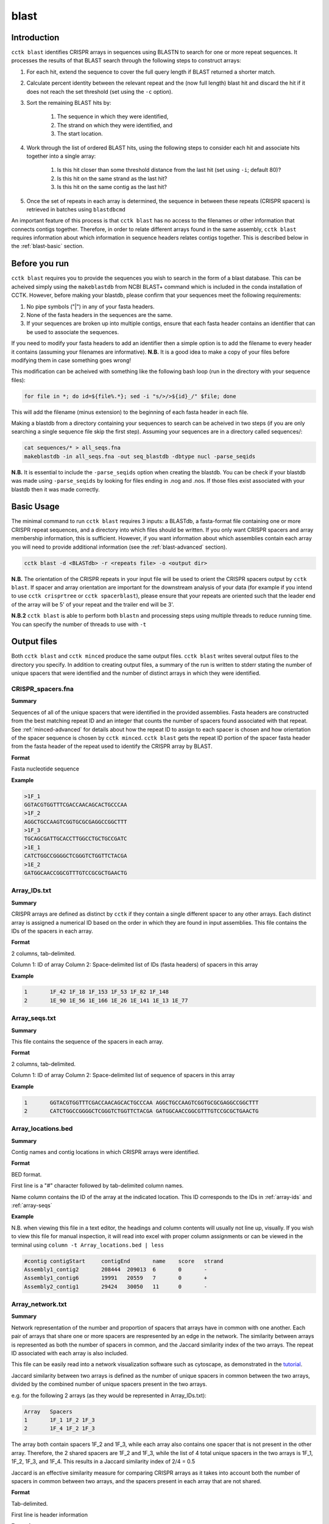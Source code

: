 blast
=====

.. _blast-intro:

Introduction
------------

``cctk blast`` identifies CRISPR arrays in sequences using BLASTN to search for one or more repeat sequences. It processes the results of that BLAST search through the following steps to construct arrays:

#. For each hit, extend the sequence to cover the full query length if BLAST returned a shorter match.

#. Calculate percent identity between the relevant repeat and the (now full length) blast hit and discard the hit if it does not reach the set threshold (set using the ``-c`` option).

#. Sort the remaining BLAST hits by:

	#. The sequence in which they were identified, 

	#. The strand on which they were identified, and 

	#. The start location.

#. Work through the list of ordered BLAST hits, using the following steps to consider each hit and associate hits together into a single array:

	#. Is this hit closer than some threshold distance from the last hit (set using ``-i``; default 80)?

	#. Is this hit on the same strand as the last hit?

	#. Is this hit on the same contig as the last hit?

#. Once the set of repeats in each array is determined, the sequence in between these repeats (CRISPR spacers) is retrieved in batches using ``blastdbcmd``

An important feature of this process is that ``cctk blast`` has no access to the filenames or other information that connects contigs together. Therefore, in order to relate different arrays found in the same assembly, ``cctk blast`` requires information about which information in sequence headers relates contigs together. This is described below in the :ref:`blast-basic` section.

.. _blast-before-you-run:

Before you run
--------------

``cctk blast`` requires you to provide the sequences you wish to search in the form of a blast database. This can be acheived simply using the ``makeblastdb`` from NCBI BLAST+ command which is included in the conda installation of CCTK. However, before making your blastdb, please confirm that your sequences meet the following requirements:

#. No pipe symbols ("|") in any of your fasta headers.
#. None of the fasta headers in the sequences are the same.
#. If your sequences are broken up into multiple contigs, ensure that each fasta header contains an identifier that can be used to associate the sequences.

If you need to modify your fasta headers to add an identifier then a simple option is to add the filename to every header it contains (assuming your filenames are informative). **N.B.** It is a good idea to make a copy of your files before modifying them in case something goes wrong! 

This modification can be acheived with something like the following bash loop (run in the directory with your sequence files):

.. code-block:: shell
	
	for file in *; do id=${file%.*}; sed -i "s/>/>${id}_/" $file; done

This will add the filename (minus extension) to the beginning of each fasta header in each file.

Making a blastdb from a directory containing your sequences to search can be acheived in two steps (if you are only searching a single sequence file skip the first step). Assuming your sequences are in a directory called sequences/:

.. code-block:: shell

	cat sequences/* > all_seqs.fna
	makeblastdb -in all_seqs.fna -out seq_blastdb -dbtype nucl -parse_seqids

**N.B.** It is essential to include the ``-parse_seqids`` option when creating the blastdb. You can be check if your blastdb was made using ``-parse_seqids`` by looking for files ending in .nog and .nos. If those files exist associated with your blastdb then it was made correctly.

.. _blast-basic:

Basic Usage
-----------

The minimal command to run ``cctk blast`` requires 3 inputs: a BLASTdb, a fasta-format file containing one or more CRISPR repeat sequences, and a directory into which files should be written. If you only want CRISPR spacers and array membership information, this is sufficient. However, if you want information about which assemblies contain each array you will need to provide additional information (see the :ref:`blast-advanced` section).

.. code-block:: shell

	cctk blast -d <BLASTdb> -r <repeats file> -o <output dir>

**N.B.** The orientation of the CRISPR repeats in your input file will be used to orient the CRISPR spacers output by ``cctk blast``. If spacer and array orientation are important for the downstream analysis of your data (for example if you intend to use ``cctk crisprtree`` or ``cctk spacerblast``), please ensure that your repeats are oriented such that the leader end of the array will be 5' of your repeat and the trailer end will be 3'.

**N.B.2** ``cctk blast`` is able to perform both ``blastn`` and processing steps using multiple threads to reduce running time. You can specify the number of threads to use with ``-t``

Output files
------------

Both ``cctk blast`` and ``cctk minced`` produce the same output files. ``cctk blast`` writes several output files to the directory you specify. In addition to creating output files, a summary of the run is written to stderr stating the number of unique spacers that were identified and the number of distinct arrays in which they were identified.

.. _blast-crispr-spacers:

CRISPR_spacers.fna
^^^^^^^^^^^^^^^^^^

**Summary**

Sequences of all of the unique spacers that were identified in the provided assemblies. Fasta headers are constructed from the best matching repeat ID and an integer that counts the number of spacers found associated with that repeat. See :ref:`minced-advanced` for details about how the repeat ID to assign to each spacer is chosen and how orientation of the spacer sequence is chosen by ``cctk minced``. ``cctk blast`` gets the repeat ID portion of the spacer fasta header from the fasta header of the repeat used to identify the CRISPR array by BLAST.

**Format**

Fasta nucleotide sequence

**Example**

.. code-block:: shell

	>1F_1
	GGTACGTGGTTTCGACCAACAGCACTGCCCAA
	>1F_2
	AGGCTGCCAAGTCGGTGCGCGAGGCCGGCTTT
	>1F_3
	TGCAGCGATTGCACCTTGGCCTGCTGCCGATC
	>1E_1
	CATCTGGCCGGGGCTCGGGTCTGGTTCTACGA
	>1E_2
	GATGGCAACCGGCGTTTGTCCGCGCTGAACTG

.. _blast-array-ids:

Array_IDs.txt
^^^^^^^^^^^^^

**Summary**

CRISPR arrays are defined as distinct by ``cctk`` if they contain a single different spacer to any other arrays. Each distinct array is assigned a numerical ID based on the order in which they are found in input assemblies. This file contains the IDs of the spacers in each array.

**Format**

2 columns, tab-delimited.

Column 1: ID of array
Column 2: Space-delimited list of IDs (fasta headers) of spacers in this array

**Example**

.. code-block:: shell

	1	1F_42 1F_18 1F_153 1F_53 1F_82 1F_148
	2	1E_90 1E_56 1E_166 1E_26 1E_141 1E_13 1E_77

.. _blast-array-seqs:

Array_seqs.txt
^^^^^^^^^^^^^^

**Summary**

This file contains the sequence of the spacers in each array.

**Format**

2 columns, tab-delimited.

Column 1: ID of array
Column 2: Space-delimited list of sequence of spacers in this array

**Example**

.. code-block:: shell

	1	GGTACGTGGTTTCGACCAACAGCACTGCCCAA AGGCTGCCAAGTCGGTGCGCGAGGCCGGCTTT 
	2	CATCTGGCCGGGGCTCGGGTCTGGTTCTACGA GATGGCAACCGGCGTTTGTCCGCGCTGAACTG

.. _blast-array-locations:

Array_locations.bed
^^^^^^^^^^^^^^^^^^^

**Summary**

Contig names and contig locations in which CRISPR arrays were identified.

**Format**

BED format.

First line is a "#" character followed by tab-delimited column names.

Name column contains the ID of the array at the indicated location. This ID corresponds to the IDs in :ref:`array-ids` and :ref:`array-seqs`

**Example**

N.B. when viewing this file in a text editor, the headings and column contents will usually not line up, visually. If you wish to view this file for manual inspection, it will read into excel with proper column assignments or can be viewed in the terminal using ``column -t Array_locations.bed | less``

.. code-block:: shell

	#contig	contigStart	contigEnd	name	score	strand
	Assembly1_contig2	208444	209013	6	0	-
	Assembly1_contig6	19991	20559	7	0	+
	Assembly2_contig1	29424	30050	11	0	-

.. _blast-array-network:

Array_network.txt
^^^^^^^^^^^^^^^^^

**Summary**

Network representation of the number and proportion of spacers that arrays have in common with one another. Each pair of arrays that share one or more spacers are respresented by an edge in the network. The similarity between arrays is represented as both the number of spacers in common, and the Jaccard similarity index of the two arrays. The repeat ID associated with each array is also included.

This file can be easily read into a network visualization software such as cytoscape, as demonstrated in the `tutorial <tutorial.html>`_.

Jaccard similarity between two arrays is defined as the number of unique spacers in common between the two arrays, divided by the combined number of unique spacers present in the two arrays. 

e.g. for the following 2 arrays (as they would be represented in Array_IDs.txt):

.. code-block:: shell

	Array	Spacers
	1	1F_1 1F_2 1F_3
	2	1F_4 1F_2 1F_3

The array both contain spacers 1F_2 and 1F_3, while each array also contains one spacer that is not present in the other array. Therefore, the 2 shared spacers are 1F_2 and 1F_3, while the list of 4 total unique spacers in the two arrays is 1F_1, 1F_2, 1F_3, and 1F_4. This results in a Jaccard similarity index of 2/4 = 0.5

Jaccard is an effective similarity measure for comparing CRISPR arrays as it takes into account both the number of spacers in common between two arrays, and the spacers present in each array that are not shared.

**Format**

Tab-delimited.

First line is header information

**Example**

.. code-block:: shell

	Array_A	Array_B	Shared_spacers	Jaccard_similarity	Array_A_type	Array_B_type
	6	4	9	0.75	1F	1F
	11	1	10	0.5263157894736842	1F	1F
	13	8	1	0.02127659574468085	1F	1F
	2	9	12	0.3333333333333333	1F	1F

.. _blast-crispr-sum-csv:

CRISPR_summary_table.csv
^^^^^^^^^^^^^^^^^^^^^^^^

**Summary**

Summary of CRISPR arrays found in each assembly with information about each array. This file is designed to be read into Microsoft Excel or a similar program to view.

**Format**

comma-delimited (csv) table

Columns:

#. Sequence_ID: Name of assembly (extracted from input file name)
#. Has_CRISPR: Boolean whether and CRISPR arrays were found
#. Array_count: Number of CRISPR arrays found. No further columns are populated if no arrays were found.
#. Spacers: List of spacer sequences found in each array
#. Spacer_IDs: List of spacer IDs found in each array
#. Array_IDs: List of array IDs
#. Array_locations: List of array locations (contig name, start, stop)
#. Repeat_sequences: Sequence of the most common repeat in each array
#. Array_CRISPR_types: Most similar repeat type found

In columns 4-9, arrays are numbered according to the order in which they were found in the input assembly file. These numbers correspond between columns in a given row such that the spacer IDs for array 1 correspond to the spacer sequences of array 1 etc.


**Example**

.. image:: images/cr_sum_tab.png

.. _blast-crispr-sum-txt:

CRISPR_summary_table.txt
^^^^^^^^^^^^^^^^^^^^^^^^

**Summary**

Summary of CRISPR arrays found in each assembly with information about each array. This file is easier to interact with programatically.

**Format**

Tab-delimited table with "|" (pipe)-delimited lists of arrays in columns 4-9 within each array, elements are space-delimited.

**Example**

.. code-block:: shell

	Sequence_ID	Has_CRISPR	Array_count	Spacers Spacer_IDs	Array_IDs	Array_locations Repeat_sequences	Array_CRISPR_types
	Assembly1	True	3	TAGCTGATCAGCAGGCCGACAGTCAGGCCTGC TACCCGAATACGACTTGCGCGAGGAAGACGGT AGCATCGCATCAAATCGTGCAGAACACGATAA TGGTCGAGCAGTTCGGCAAAGGGGCCGTGGTT TTCACCTGGTCGCCGGCCAGGCTGATCACTGC TACAAGGTCATGGCGCTCGGCAACGTGGTGGAA GCTGTGCGTCGCCGTGGTCTGACGGTCGAATC AGCAGATACCCGAACCACTGGAGGTACATGCA TTCATCAGGATGCCGCCAAGGGTCCGCATAAT|AGGTCGAGGTGGGCTCGGCGGCGATGATCGAT GGTACGTGGTTTCGACCAACAGCACTGCCCAA TAAAGGAGATTGCCATGCTGATCAAACTTCCC GTCAGGGTCGTGCATGACTCCGATGTGGTGGC CGTCCAGAACGTCACACGCTCGCCGTCGATGT AACCGGAGCCTTCGGGCCGCGTTGGGATCCAC TTGACTGCTGGGGCCTGACGCTCATCGCGCGG GCGACCCTGGCCAGGGCGGCGTCGCGCTCTGC TTGAGCACAACCGGCTGAGCCAGCTGGTTGTC|CAGCAGCGGCTCCAGGAAGAGGGGCGCTGCCT AAGAGTCGCGGCGACAACTACCAGACGTCCGC GTATGGCTCTCTCCATTGGGGTGGCGATACTC GATCTGGGGCGGCATCATCACAGCAGAATCTA ACAACATCAATCGCCTGATGCTGGGGCACCTG AGCTTCGGCACCCTGATGCGCGCCGTCGAGGG AATGCGGTCCTGCGCATCCGAACTGGTAAGTG GACCCCCGGAGGACCAACCGTGGACAACGACA TCCTTCGGCTCCGCCGGCCGGATCGCTGCAT GTCGCGAAGTTCATAAGCGGGCTTAGGGCGA	1F_156 1F_19 1F_46 1F_123 1F_59 1F_64 1F_34 1F_93 1F_33|1F_99 1F_1 1F_45 1F_83 1F_124 1F_126 1F_30 1F_39 1F_49|1F_134 1F_81 1F_55 1F_84 1F_16 1F_5 1F_51 1F_100 1F_106 1F_145 6|7|11	Assembly1_contig2 209013-208445|Assembly1_contig4 19992-20559|Assembly1_contig4 30050-29425 GTTCACTGCCGTATAGGCAGCTAAGAAA|GTTCACTGCCGTGTAGGCAGCTAAGAAA|GTTCACTGCCGTATAGGCAGCTAAGAAA	1F|1F|1F


.. _blast-spacer-cluster-reps:


Spacer_cluster_members.txt
^^^^^^^^^^^^^^^^^^^^^^^^^^

**Summary**

When running ``cctk blast`` with ``-s`` to cluster similar spacers, this file is produced to provide details of which spacers were identified as similar to one another.

**Format**

Tab-delimited table with two columns. Each line represents a distinc cluster of spacers. Column 1 is the ID of the spacer chosen as the representative of the cluster. The ID (or its corresponding sequence - see CRISPR_spacers.fna) is used to represent all cluster members in any files in which they are described. Column 2 is a space-delimited list of the sequences of spacers that are members of the cluster (not including the sequence of the spacer chosen as the representative.)

**Example**

.. code-block:: shell

	CRtype_1	GCCCAGGCACGTTTGCTCGCGCTTTGATCTCA
	CRtype_13	TGTCCCGAAGTTCATAAGCGGGCTTCGGGCGA GTCGCGAAGTTCATAAGCGGGCTTCGGGCGA
	CRtype_42	AGCCGATGGCCCGCAGTAGTACCCCGATCAGT


.. _blast-advanced:

Advanced Usage
--------------

.. _blast-contig-ids:

Associating arrays from different contigs
^^^^^^^^^^^^^^^^^^^^^^^^^^^^^^^^^^^^^^^^^

It is highly recommended to also provide information about how to relate sequences in the BLASTdb together. Without this information, each array will only be associated to the sequence ID of the contig in which it was found, rather than all arrays in a given assembly being associated with that assembly. You can provide this information in two forms: a regex that describes identifying information present in all sequences from the same assembly, or a file containing a list of identifiers that are present in your sequence headers. An example of how this regex and file may look are provided in .

.. code-block:: shell

	Either:

	cctk blast -d <BLASTdb> -r <repeats file> -o <output dir> -a <file containing IDs>

	OR:

	cctk blast -d <BLASTdb> -r <repeats file> -o <output dir> -p <regex pattern>

Example regex or ID file
""""""""""""""""""""""""

In this example, we have assemblies made from reads retrieved from the SRA database. Our assembly files are names with the accession number of the reads and we have added the file name to each contig's fasta header as described in the :ref:`blast-before-you-run` section. Our file names look something like this:

.. code-block:: shell

	SRR146516.fasta
	SRR56754356.fasta
	...

These IDs can be described using the following regex. Either "SRR[0-9]+" or "SRR\d+". You can test your regex using the function ``grep -haoP`` or ``grep -haoE`` with your regex pattern against the .nhr file of your blastdb. E.g.:

.. code-block:: shell

	grep -haoP "SRR\d+" <BLASTdb> | sort | uniq

If that command returns the full list of accession numbers that you expected to see then it will work as an input to ``cctk blast``.

An alternative to providing a regex is to provide a list of identifiers to use. In the case of the example files described abode this file would look like this:

.. code-block:: shell

	SRR146516
	SRR56754356
	...

This can be easily produced with the following command:

.. code-block:: shell

	ls | sed 's/.fasta//' > ID_file.txt

.. _blast-limitations:

Limitations and considerations
------------------------------

As described in the :ref:`blast-intro` section, ``cctk blast`` is built around the ``blastn`` program of the NCBI BLAST+ suite. You can therefore expect many of the same behaviours.

``BLASTn`` and ``minced`` have different tolerance of mutations in sequences when identifying repeats. See :ref:`minced-blast-comp` for an example of how these defferences result in the identification of differing arrays.

``cctk blast`` searches for repeats based on sequence identity. It is therefore only useful if you already know the CRISPR repeat sequence you are looking for. ``cctk minced`` is a better choice if you are exploring sequences that you expect to contain CRISPRs of unknown types.
